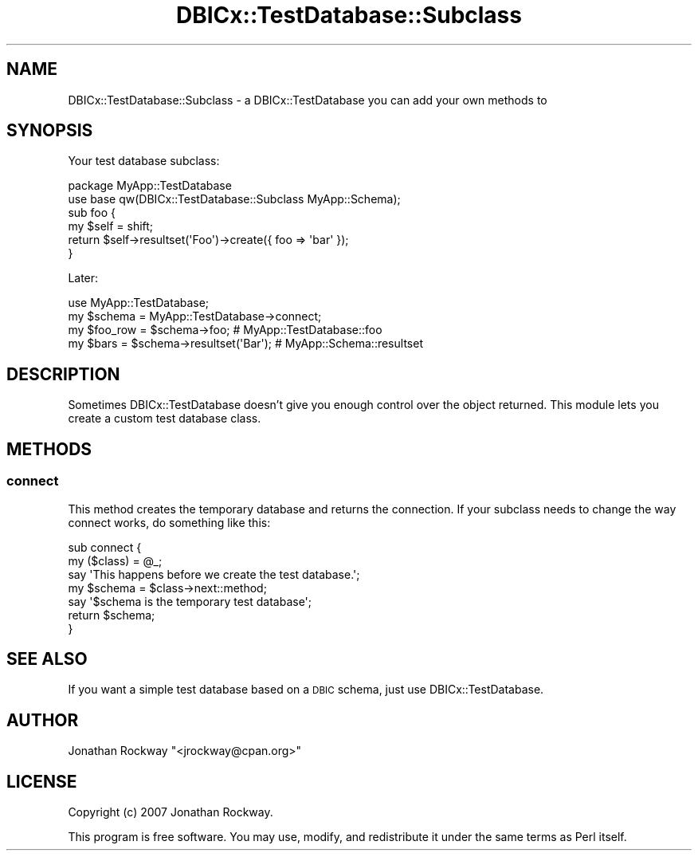 .\" Automatically generated by Pod::Man 4.14 (Pod::Simple 3.40)
.\"
.\" Standard preamble:
.\" ========================================================================
.de Sp \" Vertical space (when we can't use .PP)
.if t .sp .5v
.if n .sp
..
.de Vb \" Begin verbatim text
.ft CW
.nf
.ne \\$1
..
.de Ve \" End verbatim text
.ft R
.fi
..
.\" Set up some character translations and predefined strings.  \*(-- will
.\" give an unbreakable dash, \*(PI will give pi, \*(L" will give a left
.\" double quote, and \*(R" will give a right double quote.  \*(C+ will
.\" give a nicer C++.  Capital omega is used to do unbreakable dashes and
.\" therefore won't be available.  \*(C` and \*(C' expand to `' in nroff,
.\" nothing in troff, for use with C<>.
.tr \(*W-
.ds C+ C\v'-.1v'\h'-1p'\s-2+\h'-1p'+\s0\v'.1v'\h'-1p'
.ie n \{\
.    ds -- \(*W-
.    ds PI pi
.    if (\n(.H=4u)&(1m=24u) .ds -- \(*W\h'-12u'\(*W\h'-12u'-\" diablo 10 pitch
.    if (\n(.H=4u)&(1m=20u) .ds -- \(*W\h'-12u'\(*W\h'-8u'-\"  diablo 12 pitch
.    ds L" ""
.    ds R" ""
.    ds C` ""
.    ds C' ""
'br\}
.el\{\
.    ds -- \|\(em\|
.    ds PI \(*p
.    ds L" ``
.    ds R" ''
.    ds C`
.    ds C'
'br\}
.\"
.\" Escape single quotes in literal strings from groff's Unicode transform.
.ie \n(.g .ds Aq \(aq
.el       .ds Aq '
.\"
.\" If the F register is >0, we'll generate index entries on stderr for
.\" titles (.TH), headers (.SH), subsections (.SS), items (.Ip), and index
.\" entries marked with X<> in POD.  Of course, you'll have to process the
.\" output yourself in some meaningful fashion.
.\"
.\" Avoid warning from groff about undefined register 'F'.
.de IX
..
.nr rF 0
.if \n(.g .if rF .nr rF 1
.if (\n(rF:(\n(.g==0)) \{\
.    if \nF \{\
.        de IX
.        tm Index:\\$1\t\\n%\t"\\$2"
..
.        if !\nF==2 \{\
.            nr % 0
.            nr F 2
.        \}
.    \}
.\}
.rr rF
.\" ========================================================================
.\"
.IX Title "DBICx::TestDatabase::Subclass 3"
.TH DBICx::TestDatabase::Subclass 3 "2013-07-29" "perl v5.32.0" "User Contributed Perl Documentation"
.\" For nroff, turn off justification.  Always turn off hyphenation; it makes
.\" way too many mistakes in technical documents.
.if n .ad l
.nh
.SH "NAME"
DBICx::TestDatabase::Subclass \- a DBICx::TestDatabase you can add your 
own methods to
.SH "SYNOPSIS"
.IX Header "SYNOPSIS"
Your test database subclass:
.PP
.Vb 2
\&   package MyApp::TestDatabase
\&   use base qw(DBICx::TestDatabase::Subclass MyApp::Schema);
\&
\&   sub foo { 
\&      my $self = shift;
\&      return $self\->resultset(\*(AqFoo\*(Aq)\->create({ foo => \*(Aqbar\*(Aq });
\&   }
.Ve
.PP
Later:
.PP
.Vb 4
\&   use MyApp::TestDatabase;
\&   my $schema = MyApp::TestDatabase\->connect;
\&   my $foo_row = $schema\->foo; # MyApp::TestDatabase::foo
\&   my $bars = $schema\->resultset(\*(AqBar\*(Aq); # MyApp::Schema::resultset
.Ve
.SH "DESCRIPTION"
.IX Header "DESCRIPTION"
Sometimes DBICx::TestDatabase doesn't give you enough control over the
object returned.  This module lets you create a custom test database
class.
.SH "METHODS"
.IX Header "METHODS"
.SS "connect"
.IX Subsection "connect"
This method creates the temporary database and returns the connection.
If your subclass needs to change the way connect works, do something like
this:
.PP
.Vb 2
\&    sub connect {
\&        my ($class) = @_;
\&
\&        say \*(AqThis happens before we create the test database.\*(Aq;
\&        my $schema = $class\->next::method;
\&        say \*(Aq$schema is the temporary test database\*(Aq;
\&       
\&        return $schema;
\&    }
.Ve
.SH "SEE ALSO"
.IX Header "SEE ALSO"
If you want a simple test database based on a \s-1DBIC\s0 schema, just use
DBICx::TestDatabase.
.SH "AUTHOR"
.IX Header "AUTHOR"
Jonathan Rockway \f(CW\*(C`<jrockway@cpan.org>\*(C'\fR
.SH "LICENSE"
.IX Header "LICENSE"
Copyright (c) 2007 Jonathan Rockway.
.PP
This program is free software.  You may use, modify, and redistribute
it under the same terms as Perl itself.
